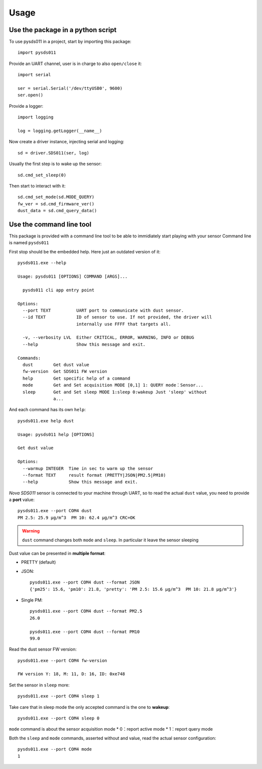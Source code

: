=====
Usage
=====

Use the package in a python script
==================================
To use pysds011 in a project, start by importing this package::

	import pysds011

Provide an UART channel, user is in charge to also ``open/close`` it::

    import serial

    ser = serial.Serial('/dev/ttyUSB0', 9600)
    ser.open()

Provide a logger::

    import logging

    log = logging.getLogger(__name__)

Now create a driver instance, injecting serial and logging::

    sd = driver.SDS011(ser, log)

Usually the first step is to wake up the sensor::

    sd.cmd_set_sleep(0)

Then start to interact with it::

    sd.cmd_set_mode(sd.MODE_QUERY)
    fw_ver = sd.cmd_firmware_ver()
    dust_data = sd.cmd_query_data()

Use the command line tool
=========================
This package is provided with a command line tool to be able to immidiately start playing with your sensor
Command line is named ``pysds011``

First stop should be the embedded help. Here just an outdated version of it::

    pysds011.exe --help

    Usage: pysds011 [OPTIONS] COMMAND [ARGS]...

      pysds011 cli app entry point

    Options:
      --port TEXT          UART port to communicate with dust sensor.
      --id TEXT            ID of sensor to use. If not provided, the driver will
                           internally use FFFF that targets all.

      -v, --verbosity LVL  Either CRITICAL, ERROR, WARNING, INFO or DEBUG
      --help               Show this message and exit.

    Commands:
      dust        Get dust value
      fw-version  Get SDS011 FW version
      help        Get specific help of a command
      mode        Get and Set acquisition MODE [0,1] 1: QUERY mode：Sensor...
      sleep       Get and Set sleep MODE 1:sleep 0:wakeup Just 'sleep' without
                  a...

And each command has its own ``help``::

    pysds011.exe help dust

    Usage: pysds011 help [OPTIONS]

    Get dust value

    Options:
      --warmup INTEGER  Time in sec to warm up the sensor
      --format TEXT     result format (PRETTY|JSON|PM2.5|PM10)
      --help            Show this message and exit.

*Nova SDS011* sensor is connected to your machine through UART, so to read the actual ``dust`` value, you need to provide a **port** value::

    pysds011.exe --port COM4 dust
    PM 2.5: 25.9 μg/m^3  PM 10: 62.4 μg/m^3 CRC=OK

.. WARNING:: ``dust`` command changes both ``mode`` and ``sleep``. In particular it leave the sensor sleeping

Dust value can be presented in **multiple format**:

* PRETTY (default)

* JSON::

    pysds011.exe --port COM4 dust --format JSON
    {'pm25': 15.6, 'pm10': 21.8, 'pretty': 'PM 2.5: 15.6 μg/m^3  PM 10: 21.8 μg/m^3'}

* Single PM::

    pysds011.exe --port COM4 dust --format PM2.5
    26.0

    pysds011.exe --port COM4 dust --format PM10
    99.0

Read the dust sensor FW version::

    pysds011.exe --port COM4 fw-version

    FW version Y: 18, M: 11, D: 16, ID: 0xe748

Set the sensor in ``sleep`` more::

    pysds011.exe --port COM4 sleep 1

Take care that in sleep mode the only accepted command is the one to **wakeup**::

    pysds011.exe --port COM4 sleep 0

``mode`` command is about the sensor acquisition mode
* 0：report active mode
* 1：report query mode

Both the ``sleep`` and ``mode`` commands, asserted without and value, read the actual sensor configuration::

    pysds011.exe --port COM4 mode
    1
